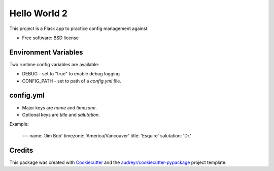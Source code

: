 =============
Hello World 2
=============


This project is a Flask app to practice config management against.


* Free software: BSD license

Environment Variables
---------------------

Two runtime config variables are available:

* DEBUG - set to "true" to enable debug logging
* CONFIG_PATH - set to path of a `config.yml` file.


config.yml
----------

* Major keys are `name` and `timezone`.
* Optional keys are `title` and `salutation`.

Example:

    ---
    name: 'Jim Bob'
    timezone: 'America/Vancouver'
    title: 'Esquire'
    salutation: 'Dr.'


Credits
-------

This package was created with Cookiecutter_ and the `audreyr/cookiecutter-pypackage`_ project template.

.. _Cookiecutter: https://github.com/audreyr/cookiecutter
.. _`audreyr/cookiecutter-pypackage`: https://github.com/audreyr/cookiecutter-pypackage
